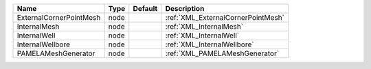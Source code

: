 

======================= ==== ======= ================================== 
Name                    Type Default Description                        
======================= ==== ======= ================================== 
ExternalCornerPointMesh node         :ref:`XML_ExternalCornerPointMesh` 
InternalMesh            node         :ref:`XML_InternalMesh`            
InternalWell            node         :ref:`XML_InternalWell`            
InternalWellbore        node         :ref:`XML_InternalWellbore`        
PAMELAMeshGenerator     node         :ref:`XML_PAMELAMeshGenerator`     
======================= ==== ======= ================================== 


